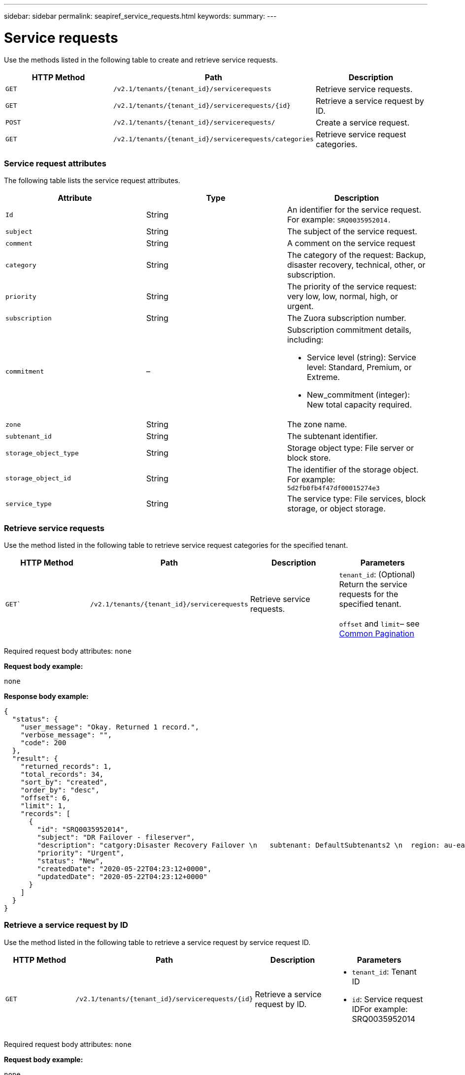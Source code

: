 ---
sidebar: sidebar
permalink: seapiref_service_requests.html
keywords:
summary:
---

= Service requests
:hardbreaks:
:nofooter:
:icons: font
:linkattrs:
:imagesdir: ./media/

//
// This file was created with NDAC Version 2.0 (August 17, 2020)
//
// 2020-10-19 09:25:10.623244
//

[.lead]
Use the methods listed in the following table to create and retrieve service requests.

|===
|HTTP Method |Path |Description

|`GET`
|`/v2.1/tenants/{tenant_id}/servicerequests`
|Retrieve service requests.
|`GET`
|`/v2.1/tenants/{tenant_id}/servicerequests/{id}`
|Retrieve a service request by ID.
|`POST`
|`/v2.1/tenants/{tenant_id}/servicerequests/`
|Create a service request.
|`GET`
|`/v2.1/tenants/{tenant_id}/servicerequests/categories`
|Retrieve service request categories.
|===

=== Service request attributes

The following table lists the service request attributes.

|===
|Attribute |Type |Description

|`Id`
|String
|An identifier for the service request. For example: `SRQ0035952014.`
|`subject`
|String
|The subject of the service request.
|`comment`
|String
|A comment on the service request
|`category`
|String
|The category of the request: Backup, disaster recovery, technical, other, or subscription.
|`priority`
|String
|The priority of the service request: very low, low, normal, high, or urgent.
|`subscription`
|String
|The Zuora subscription number.
|`commitment`
|–
a|Subscription commitment details, including:

* Service level (string): Service level: Standard, Premium, or Extreme.
* New_commitment (integer): New total capacity required.
|`zone`
|String
|The zone name.
|`subtenant_id`
|String
|The subtenant identifier.
|`storage_object_type`
|String
|Storage object type: File server or block store.
|`storage_object_id`
|String
|The identifier of the storage object.
For example:
`5d2fb0fb4f47df00015274e3`
|`service_type`
|String
|The service type: File services, block storage, or object storage.
|===

=== Retrieve service requests

Use the method listed in the following table to retrieve service request categories for the specified tenant.

|===
|HTTP Method |Path |Description |Parameters

|`GET``
|`/v2.1/tenants/{tenant_id}/servicerequests`
|Retrieve service requests.
|`tenant_id`: (Optional) Return the service requests for the specified tenant.

`offset` and `limit`– see link:seapiref_netapp_service_engine_rest_apis.html#pagination>[Common Pagination]
|===

Required request body attributes: `none`

*Request body example:*

....
none
....

*Response body example:*

....
{
  "status": {
    "user_message": "Okay. Returned 1 record.",
    "verbose_message": "",
    "code": 200
  },
  "result": {
    "returned_records": 1,
    "total_records": 34,
    "sort_by": "created",
    "order_by": "desc",
    "offset": 6,
    "limit": 1,
    "records": [
      {
        "id": "SRQ0035952014",
        "subject": "DR Failover - fileserver",
        "description": "catgory:Disaster Recovery Failover \n   subtenant: DefaultSubtenants2 \n  region: au-east2 \n zone: au-east2-a \n   fileserver: Demotsysserv1 \n tenant:MyOrg \n comments:comments",
        "priority": "Urgent",
        "status": "New",
        "createdDate": "2020-05-22T04:23:12+0000",
        "updatedDate": "2020-05-22T04:23:12+0000"
      }
    ]
  }
}
....

=== Retrieve a service request by ID

Use the method listed in the following table to retrieve a service request by service request ID.

|===
|HTTP Method |Path |Description |Parameters

|`GET`
|`/v2.1/tenants/{tenant_id}/servicerequests/{id}`
|Retrieve a service request by ID.
a|* `tenant_id`: Tenant ID
* `id`: Service request IDFor example: SRQ0035952014
|===
Required request body attributes: `none`

*Request body example:*

....
none
....

*Response body example:*

....
{
  "status": {
    "user_message": "Okay. Returned 1 record.",
    "verbose_message": "",
    "code": 200
  },
  "result": {
    "returned_records": 1,
    "records": [
      {
        "id": "SRQ0035952014",
        "subject": "DR Failover - fileserver",
        "description": "catgory:Disaster Recovery Failover \n   subtenant: DefaultSubtenants2 \n  region: au-east2 \n zone: au-east2-a \n   fileserver: Demotsysserv1 \n tenant:MyOrg \n comments:comments",
        "priority": "Urgent",
        "status": "New",
        "createdDate": "2020-05-22T04:23:12+0000",
        "updatedDate": "2020-05-22T04:23:12+0000"
      }
    ]
  }
}
....

=== Create a service request

Use the method listed in the following table to create a service request.

|===
|HTTP Method |Path |Description |Parameters

|`POST`
|`/v2.1/tenants/{tenant_id}/servicerequests/categories`
|Create a service request.
|`tenant_id`: The tenant identifier.
|===

Required request body attributes: the required attributes are dependent on the category of service request. The following table lists the request body attributes.

|===
|Category |Required

|Subscription
|`subscription` and `commitment`
|Disaster recovery
|`storage_object_type`, `subtenant_id`, and `storage_object_id`
|Technical
|`subtenant_id` and `service_type`
If `service_type` is file services or block storage, zone is required.
|Other
|Zone
|===

*Request body example:*
....
{
  "subject": "string",
  "comment": "string",
  "category": "subscription",
  "priority": "Normal",
  "subscription": "A-S00003969",
  "commitment": {
    "service_level": "standard",
    "new_commitment": 10
  },
  "zone": "au-east1-a",
  "subtenant_id": "5d2fb0fb4f47df00015274e3",
  "storage_object_type": "fileserver",
  "storage_object_id": "5d2fb0fb4f47df00015274e3",
  "service_type": "File Services"
}
....

*Response body example:*

....
{
  "status": {
    "user_message": "string",
    "verbose_message": "string",
    "code": "string"
  },
  "result": {
    "returned_records": 1,
    "records": [
      {
        "id": "string",
        "subject": "string",
        "description": "string",
        "status": "New",
        "priority": "Normal",
        "createdDate": "2020-05-12T03:18:25+0000",
        "UpdatedDate": "2020-05-12T03:18:25+0000"
      }
    ]
  }
....

=== Retrieve service request categories

The following table lists the retrieve service request categories for a specified tenant.

|===
|HTTP Method |Path |Description |Parameters

|`GET`
|`/v2.1/tenants/{tenant_id}/servicerequests/categories`
|Retrieve service requests categories.
|`tenant_id:` (Optional) Return the service requests for a specified tenant.
|===

Required request body attributes: `none`

*Request body example:*

....
none
....

*Response body example:*

....
{
  "status": {
    "user_message": "Okay. Returned 5 records.",
    "verbose_message": "",
    "code": 200
  },
  "result": {
    "returned_records": 5,
    "records": [
      {
        "key": "dr",
        "value": "Disaster Recovery Failover"
      },
      {
        "key": "technical",
        "value": "Technical Issue"
      },
      {
        "key": "other",
        "value": "Other"
      },
      {
        "key": "subscription",
        "value": "Subscription Management"
      },
      {
        "key": "backup",
        "value": "Backup Restore"
      }
    ]
  }
}
....
